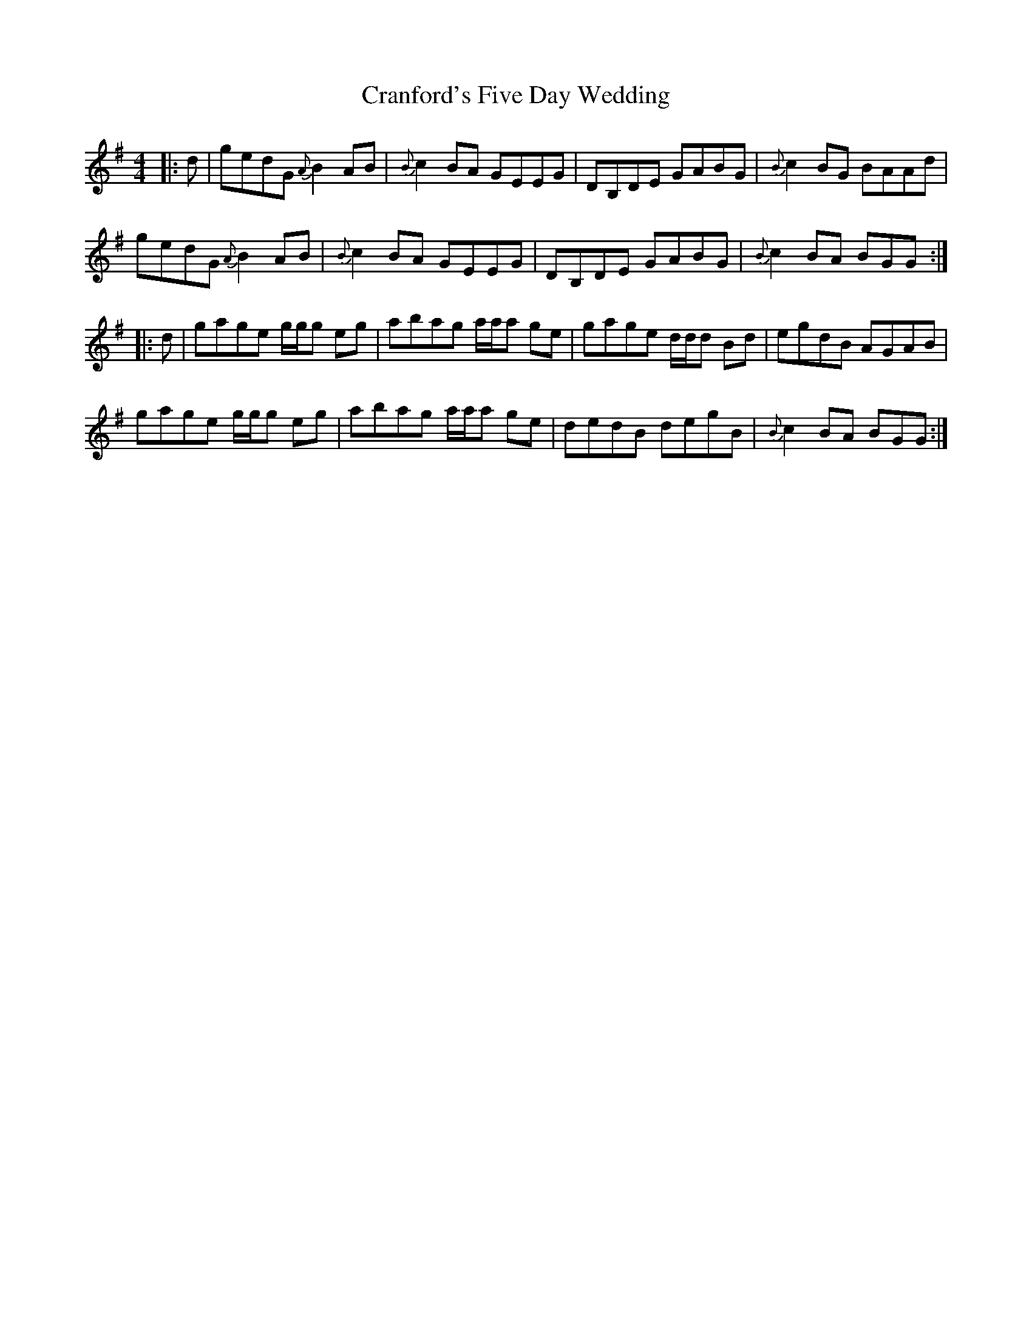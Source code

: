 X: 8473
T: Cranford's Five Day Wedding
R: reel
M: 4/4
K: Gmajor
|:d|gedG {A}B2AB|{B}c2BA GEEG|DB,DE GABG|{B}c2BG BAAd|
gedG {A}B2AB|{B}c2BA GEEG|DB,DE GABG|{B}c2BA BGG:|
|:d|gage g/g/g eg|abag a/a/a ge|gage d/d/d Bd|egdB AGAB|
gage g/g/g eg|abag a/a/a ge|dedB degB|{B}c2BA BGG:|

